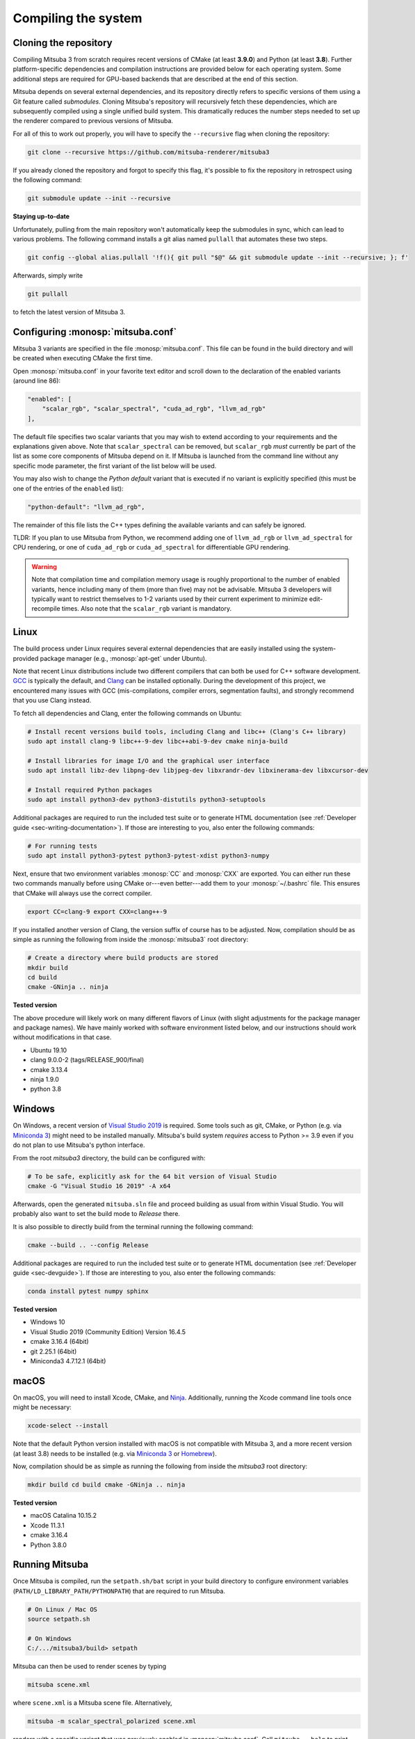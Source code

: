 .. _sec-compiling:

Compiling the system
====================

Cloning the repository
----------------------

Compiling Mitsuba 3 from scratch requires recent versions of CMake (at least
**3.9.0**) and Python (at least **3.8**). Further platform-specific dependencies
and compilation instructions are provided below for each operating system. Some
additional steps are required for GPU-based backends that are described at the
end of this section.

Mitsuba depends on several external dependencies, and its repository directly
refers to specific versions of them using a Git feature called *submodules*.
Cloning Mitsuba's repository will recursively fetch these dependencies, which
are subsequently compiled using a single unified build system. This dramatically
reduces the number steps needed to set up the renderer compared to previous
versions of Mitsuba.

For all of this to work out properly, you will have to specify the
``--recursive`` flag when cloning the repository:

.. code-block:: bash

    git clone --recursive https://github.com/mitsuba-renderer/mitsuba3

If you already cloned the repository and forgot to specify this flag, it's
possible to fix the repository in retrospect using the following command:

.. code-block:: bash

    git submodule update --init --recursive

**Staying up-to-date**

Unfortunately, pulling from the main repository won't automatically keep the
submodules in sync, which can lead to various problems. The following command
installs a git alias named ``pullall`` that automates these two steps.

.. code-block:: bash

    git config --global alias.pullall '!f(){ git pull "$@" && git submodule update --init --recursive; }; f'

Afterwards, simply write

.. code-block:: bash

    git pullall

to fetch the latest version of Mitsuba 3.

Configuring :monosp:`mitsuba.conf`
----------------------------------

Mitsuba 3 variants are specified in the file :monosp:`mitsuba.conf`. This file
can be found in the build directory and will be created when executing CMake the
first time.

Open :monosp:`mitsuba.conf` in your favorite text editor and scroll down to the
declaration of the enabled variants (around line 86):

.. code-block:: text

    "enabled": [
        "scalar_rgb", "scalar_spectral", "cuda_ad_rgb", "llvm_ad_rgb"
    ],

The default file specifies two scalar variants that you may wish to extend
according to your requirements and the explanations given above. Note that
``scalar_spectral`` can be removed, but ``scalar_rgb`` *must* currently be part
of the list as some core components of Mitsuba depend on it. If Mitsuba is
launched from the command line without any specific mode parameter, the first
variant of the list below will be used.

You may also wish to change the *Python default* variant that is executed if no
variant is explicitly specified (this must be one of the entries of the
``enabled`` list):

.. code-block:: text

    "python-default": "llvm_ad_rgb",

The remainder of this file lists the C++ types defining the available variants
and can safely be ignored.

TLDR: If you plan to use Mitsuba from Python, we recommend adding one of
``llvm_ad_rgb`` or ``llvm_ad_spectral`` for CPU rendering, or one of
``cuda_ad_rgb`` or ``cuda_ad_spectral`` for differentiable GPU rendering.

.. warning::

    Note that compilation time and compilation memory usage is roughly
    proportional to the number of enabled variants, hence including many of them
    (more than five) may not be advisable. Mitsuba 3 developers will typically
    want to restrict themselves to 1-2 variants used by their current experiment
    to minimize edit-recompile times. Also note that the ``scalar_rgb`` variant
    is mandatory.

Linux
-----

The build process under Linux requires several external dependencies that are
easily installed using the system-provided package manager (e.g.,
:monosp:`apt-get` under Ubuntu).

Note that recent Linux distributions include two different compilers that can
both be used for C++ software development. `GCC <https://gcc.gnu.org>`_ is
typically the default, and `Clang <https://clang.llvm.org>`_ can be installed
optionally. During the development of this project, we encountered many issues
with GCC (mis-compilations, compiler errors, segmentation faults), and strongly
recommend that you use Clang instead.

To fetch all dependencies and Clang, enter the following commands on Ubuntu:

.. code-block:: bash

    # Install recent versions build tools, including Clang and libc++ (Clang's C++ library)
    sudo apt install clang-9 libc++-9-dev libc++abi-9-dev cmake ninja-build

    # Install libraries for image I/O and the graphical user interface
    sudo apt install libz-dev libpng-dev libjpeg-dev libxrandr-dev libxinerama-dev libxcursor-dev

    # Install required Python packages
    sudo apt install python3-dev python3-distutils python3-setuptools

Additional packages are required to run the included test suite or to generate
HTML documentation (see :ref:`Developer guide <sec-writing-documentation>`). If those are
interesting to you, also enter the following commands:

.. code-block:: bash

    # For running tests
    sudo apt install python3-pytest python3-pytest-xdist python3-numpy

Next, ensure that two environment variables :monosp:`CC` and :monosp:`CXX` are
exported. You can either run these two commands manually before using CMake
or---even better---add them to your :monosp:`~/.bashrc` file. This ensures that
CMake will always use the correct compiler.

.. code-block:: bash

    export CC=clang-9 export CXX=clang++-9

If you installed another version of Clang, the version suffix of course has to
be adjusted. Now, compilation should be as simple as running the following from
inside the :monosp:`mitsuba3` root directory:

.. code-block:: bash

    # Create a directory where build products are stored
    mkdir build
    cd build
    cmake -GNinja .. ninja


**Tested version**

The above procedure will likely work on many different flavors of Linux (with
slight adjustments for the package manager and package names). We have mainly
worked with software environment listed below, and our instructions should work
without modifications in that case.

* Ubuntu 19.10
* clang 9.0.0-2 (tags/RELEASE_900/final)
* cmake 3.13.4
* ninja 1.9.0
* python 3.8

Windows
-------

On Windows, a recent version of `Visual Studio 2019
<https://visualstudio.microsoft.com/vs/>`_ is required. Some tools such as git,
CMake, or Python (e.g. via `Miniconda 3
<https://docs.conda.io/en/latest/miniconda.html>`_) might need to be installed
manually. Mitsuba's build system *requires* access to Python >= 3.9 even if you
do not plan to use Mitsuba's python interface.

From the root `mitsuba3` directory, the build can be configured with:

.. code-block:: bash

    # To be safe, explicitly ask for the 64 bit version of Visual Studio
    cmake -G "Visual Studio 16 2019" -A x64


Afterwards, open the generated ``mitsuba.sln`` file and proceed building as
usual from within Visual Studio. You will probably also want to set the build
mode to *Release* there.

It is also possible to directly build from the terminal running the following
command:

.. code-block:: bash

    cmake --build .. --config Release

Additional packages are required to run the included test suite or to generate
HTML documentation (see :ref:`Developer guide <sec-devguide>`). If those are
interesting to you, also enter the following commands:

.. code-block:: bash

    conda install pytest numpy sphinx


**Tested version**

* Windows 10
* Visual Studio 2019 (Community Edition) Version 16.4.5
* cmake 3.16.4 (64bit)
* git 2.25.1 (64bit)
* Miniconda3 4.7.12.1 (64bit)


macOS
-----

On macOS, you will need to install Xcode, CMake, and `Ninja
<https://ninja-build.org/>`_. Additionally, running the Xcode command line tools
once might be necessary:

.. code-block:: bash

    xcode-select --install

Note that the default Python version installed with macOS is not compatible with
Mitsuba 3, and a more recent version (at least 3.8) needs to be installed (e.g.
via `Miniconda 3 <https://docs.conda.io/en/latest/miniconda.html>`_ or `Homebrew
<https://brew.sh/>`_).

Now, compilation should be as simple as running the following from inside the
`mitsuba3` root directory:

.. code-block:: bash

    mkdir build cd build cmake -GNinja .. ninja


**Tested version**

* macOS Catalina 10.15.2
* Xcode 11.3.1
* cmake 3.16.4
* Python 3.8.0


Running Mitsuba
---------------

Once Mitsuba is compiled, run the ``setpath.sh/bat`` script in your build
directory to configure environment variables
(``PATH/LD_LIBRARY_PATH/PYTHONPATH``) that are required to run Mitsuba.

.. code-block:: bash

    # On Linux / Mac OS
    source setpath.sh

    # On Windows
    C:/.../mitsuba3/build> setpath

Mitsuba can then be used to render scenes by typing

.. code-block:: bash

    mitsuba scene.xml

where ``scene.xml`` is a Mitsuba scene file. Alternatively,

.. code-block:: bash

    mitsuba -m scalar_spectral_polarized scene.xml

renders with a specific variant that was previously enabled in
:monosp:`mitsuba.conf`. Call ``mitsuba --help`` to print additional information
about the various possible command line options.


GPU variants
------------

Variants of Mitsuba that run on the GPU (e.g. :monosp:`cuda_rgb`,
:monosp:`cuda_ad_spectral`, etc.) additionally depend on the `NVIDIA CUDA
Toolkit <https://developer.nvidia.com/cuda-downloads>`_ and `NVIDIA OptiX
<https://developer.nvidia.com/designworks/optix/download>`_. CUDA needs to be
installed manually while OptiX 7 ships natively with the latest GPU driver. Make
sure to have an up-to-date GPU driver if the framework fails to compile the GPU
variants of Mitsuba.

Tested versions of CUDA include 10.0, 10.1, and 10.2. Only OptiX 7 is supported
at this moment.

In case your CUDA installation is not automatically found by CMake (for instance
because the directory is not in `PATH`), you need to either set the environment
variable `CUDACXX` or the CMake cache entry `CMAKE_CUDA_COMPILER` to the full
path to the compiler. E.g.

.. code-block:: bash

    # Environment variable
    export CUDACXX=/usr/local/cuda/bin/nvcc

    # or

    # As part of the CMake process
    cmake .. -DCMAKE_CUDA_COMPILER=/usr/local/cuda/bin/nvcc

By default, Mitsuba is able to resolve the OptiX API itself, and therefore does
not rely on the ``optix.h`` header file. The ``MI_USE_OPTIX_HEADERS`` CMake flag
can be used to turn off this feature if a developer wants to experiment with
parts of the OptiX API not yet exposed to the framework.

Embree
------

By default, Mitsuba's ``scalar`` and ``llvm`` backends use Intel's Embree
library for ray tracing instead of the builtin kd-tree in Mitsuba 3. To change
this behavior, invoke CMake with the ``-DMI_ENABLE_EMBREE=0`` parameter
or use a visual CMake tool like ``cmake-gui`` or ``ccmake`` to flip the value of
this parameter. Embree tends to be faster but lacks some features such as
support for double precision ray intersection.
